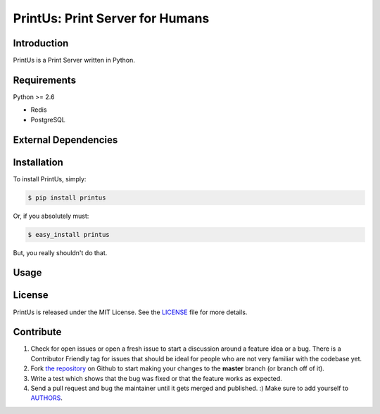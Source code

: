 ################################
PrintUs: Print Server for Humans
################################

.. image:: https://badge.fury.io/py/printus.png    
   :target: http://badge.fury.io/py/printus

Introduction
============

PrintUs is a Print Server written in Python.


Requirements
============

Python >= 2.6

* Redis
* PostgreSQL

External Dependencies
=====================

Installation
============

To install PrintUs, simply:

.. code-block:: bash

   $ pip install printus

Or, if you absolutely must:

.. code-block:: bash

   $ easy_install printus

But, you really shouldn't do that.

Usage
=====

.. Documentation
.. =============
.. 
.. Documentation is available at https://printus.readthedocs.org

License
=======

PrintUs is released under the MIT License. See the LICENSE_ file for more
details.


Contribute
==========

#. Check for open issues or open a fresh issue to start a discussion around a
   feature idea or a bug. There is a Contributor Friendly tag for issues that
   should be ideal for people who are not very familiar with the codebase yet.
#. Fork `the repository`_ on Github to start making your changes to the
   **master** branch (or branch off of it).

#. Write a test which shows that the bug was fixed or that the feature works as
   expected.

#. Send a pull request and bug the maintainer until it gets merged and
   published. :) Make sure to add yourself to AUTHORS_.

.. _`the repository`: http://github.com/matrixise/printus
.. _AUTHORS: https://github.com/matrixise/printus/blob/master/AUTHORS.rst
.. _LICENSE: https://github.com/matrixise/printus/blob/master/LICENSE
